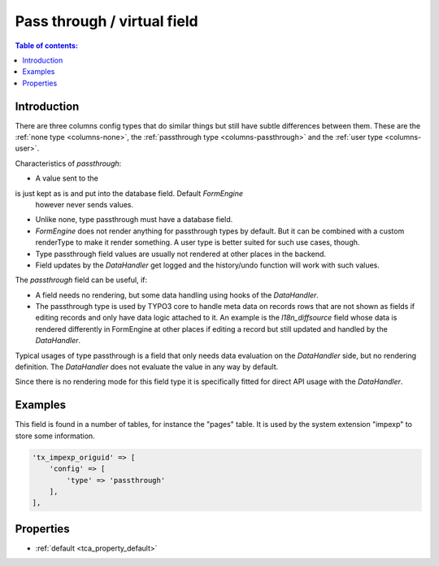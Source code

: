 ﻿.. include:: /Includes.rst.txt

.. _columns-passthrough:

============================
Pass through / virtual field
============================

.. contents:: Table of contents:
   :local:
   :depth: 1

.. _columns-passthrough-introduction:

Introduction
============

There are three columns config types that do similar things but still have subtle differences between them.
These are the :ref:`none type <columns-none>`, the :ref:`passthrough type <columns-passthrough>` and the
:ref:`user type <columns-user>`.

Characteristics of `passthrough`:

* A value sent to the 
is just kept as is and put into the database field. Default `FormEngine`
  however never sends values.
* Unlike none, type passthrough must have a database field.
* `FormEngine` does not render anything for passthrough types by default. But it can be combined with a custom
  renderType to make it render something. A user type is better suited for such use cases, though.
* Type passthrough field values are usually not rendered at other places in the backend.
* Field updates by the `DataHandler` get logged and the history/undo function will work with such values.

The `passthrough` field can be useful, if:

* A field needs no rendering, but some data handling using hooks of the `DataHandler`.
* The passthrough type is used by TYPO3 core to handle meta data on records rows that are not shown as fields
  if editing records and only have data logic attached to it. An example is the `l18n_diffsource` field whose
  data is rendered differently in FormEngine at other places if editing a record but still updated and handled
  by the `DataHandler`.

Typical usages of type passthrough is a field that only needs data evaluation on the `DataHandler` side, but
no rendering definition. The `DataHandler` does not evaluate the value in any way by default.

Since there is no rendering mode for this field type it is specifically fitted for direct API usage with the `DataHandler`.

.. _columns-passthrough-examples:

Examples
========

This field is found in a number of tables, for instance the "pages" table. It is used by the system extension
"impexp" to store some information.

.. code-block:: php

    'tx_impexp_origuid' => [
        'config' => [
            'type' => 'passthrough'
        ],
    ],

.. _columns-passthrough-properties:
.. _columns-passthrough-renderType-default:
.. _columns-passthrough-properties-type:
.. _columns-passthrough-properties-default:


Properties
==========

*  :ref:`default <tca_property_default>`
